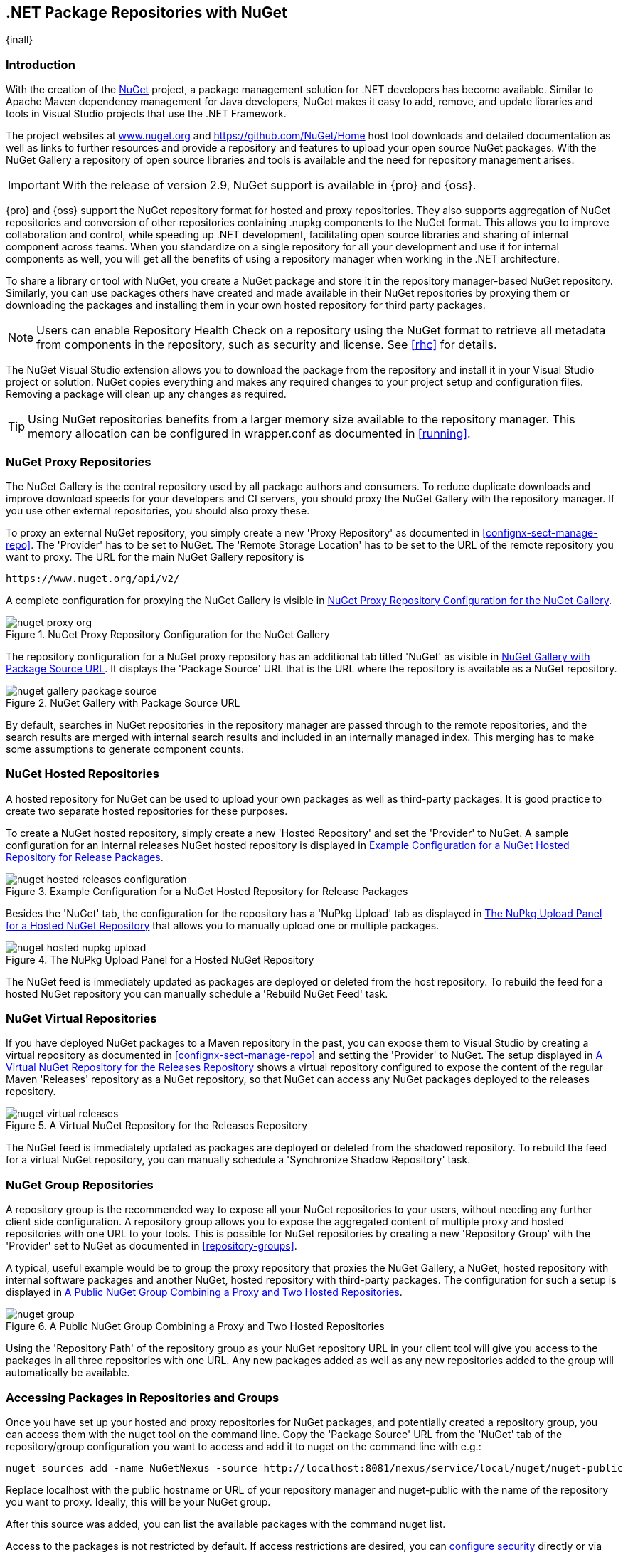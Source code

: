 [[nuget]]
== .NET Package Repositories with NuGet

{inall}

=== Introduction

With the creation of the http://nuget.org/[NuGet] project, a
package management solution for .NET developers has become
available. Similar to Apache Maven dependency management for Java developers,
NuGet makes it easy to add, remove, and update libraries and tools in
Visual Studio projects that use the .NET Framework. 

The project websites at http://www.nuget.org[www.nuget.org] and
https://github.com/NuGet/Home[https://github.com/NuGet/Home] host tool
downloads and detailed documentation as well as links to further
resources and provide a repository and features to upload your open
source NuGet packages. With the NuGet Gallery a repository of open
source libraries and tools is available and the need for repository
management arises.

IMPORTANT: With the release of version 2.9, NuGet support is available in {pro} and {oss}.

{pro} and {oss} support the NuGet repository format for hosted and proxy repositories. They also supports
aggregation of NuGet repositories and conversion of other repositories containing +.nupkg+ components to the NuGet
format. This allows you to improve collaboration and control, while speeding up .NET development, facilitating
open source libraries and sharing of internal component across teams. When you standardize on a single repository
for all your development and use it for internal components as well, you will get all the benefits of using a
repository manager when working in the .NET architecture.

To share a library or tool with NuGet, you create a NuGet package and store it in the repository manager-based
NuGet repository. Similarly, you can use packages others have created and made available in their NuGet
repositories by proxying them or downloading the packages and installing them in your own hosted repository for
third party packages.

NOTE: Users can enable Repository Health Check on a repository using the NuGet format to retrieve all metadata 
from components in the repository, such as security and license. See <<rhc>> for details.

The NuGet Visual Studio extension allows you to download the package from the repository and install it in your
Visual Studio project or solution. NuGet copies everything and makes any required changes to your project setup
and configuration files. Removing a package will clean up any changes as required.

TIP: Using NuGet repositories benefits from a larger memory size available to the repository manager. This memory
allocation can be configured in +wrapper.conf+ as documented in <<running>>.


[[nuget-nuget_proxy_repositories]]
=== NuGet Proxy Repositories

The NuGet Gallery is the central repository used by all package authors and consumers. To reduce duplicate
downloads and improve download speeds for your developers and CI servers, you should proxy the NuGet Gallery with
the repository manager. If you use other external repositories, you should also proxy these.

To proxy an external NuGet repository, you simply create a new 'Proxy
Repository' as documented in <<confignx-sect-manage-repo>>. The
'Provider' has to be set to +NuGet+. The 'Remote Storage Location' has
to be set to the URL of the remote repository you want to proxy. The
URL for the main NuGet Gallery repository is 

----
https://www.nuget.org/api/v2/
----

A complete configuration for proxying the NuGet Gallery is visible in
<<fig-nuget-proxy-org>>.

[[fig-nuget-proxy-org]]
.NuGet Proxy Repository Configuration for the NuGet Gallery
image::figs/web/nuget-proxy-org.png[scale=50]

The repository configuration for a NuGet proxy repository has an additional tab titled 'NuGet' as visible in
<<fig-nuget-gallery-package-source>>. It displays the 'Package Source' URL that is the URL where the repository 
is available as a NuGet repository.

[[fig-nuget-gallery-package-source]]
.NuGet Gallery with Package Source URL
image::figs/web/nuget-gallery-package-source.png[scale=50]

By default, searches in NuGet repositories in the repository manager are passed through to the remote
repositories, and the search results are merged with internal search results and included in an internally managed
index. This merging has to make some assumptions to generate component counts.

[[nuget-nuget_hosted_repositories]]
=== NuGet Hosted Repositories

A hosted repository for NuGet can be used to upload your own
packages as well as third-party packages. It is good practice to
create two separate hosted repositories for these purposes.

To create a NuGet hosted repository, simply create a new 'Hosted
Repository' and set the 'Provider' to +NuGet+. A sample configuration for an
internal releases NuGet hosted repository is displayed in
<<fig-nuget-hosted-releases-configuration>>.

[[fig-nuget-hosted-releases-configuration]]
.Example Configuration for a NuGet Hosted Repository for Release Packages
image::figs/web/nuget-hosted-releases-configuration.png[scale=50]

Besides the 'NuGet' tab, the configuration for the repository has
a 'NuPkg Upload' tab as displayed in <<fig-nuget-hosted-nupkg-upload>>
that allows you to manually upload one or multiple packages.

[[fig-nuget-hosted-nupkg-upload]]
.The NuPkg Upload Panel for a Hosted NuGet Repository
image::figs/web/nuget-hosted-nupkg-upload.png[scale=40]

The NuGet feed is immediately updated as packages are deployed or
deleted from the host repository. To rebuild the feed for a hosted 
NuGet repository you can manually schedule a 'Rebuild NuGet Feed'
task.

=== NuGet Virtual Repositories

If you have deployed NuGet packages to a Maven repository in the past,
you can expose them to Visual Studio by creating a virtual repository
as documented in <<confignx-sect-manage-repo>> and setting the
'Provider' to +NuGet+. The setup displayed in
<<fig-nuget-virtual-releases>> shows a virtual repository configured
to expose the content of the regular Maven 'Releases' repository as a
NuGet repository, so that NuGet can access any NuGet packages
deployed to the releases repository.

[[fig-nuget-virtual-releases]]
.A Virtual NuGet Repository for the Releases Repository
image::figs/web/nuget-virtual-releases.png[scale=60]

The NuGet feed is immediately updated as packages are deployed or
deleted from the shadowed repository. To rebuild the feed for a 
virtual NuGet repository, you can manually schedule a 
'Synchronize Shadow Repository' task.

[[nuget-nuget_group_repositories]]
=== NuGet Group Repositories

A repository group is the recommended way to expose all your NuGet repositories to your users, without needing any
further client side configuration. A repository group allows you to expose the aggregated content of multiple
proxy and hosted repositories with one URL to your tools. This is possible for NuGet repositories by creating a
new 'Repository Group' with the 'Provider' set to +NuGet+ as documented in <<repository-groups>>.

A typical, useful example would be to group the proxy repository that
proxies the NuGet Gallery, a NuGet, hosted repository with internal
software packages and another NuGet, hosted repository with third-party
packages. The configuration for such a setup is displayed in
<<fig-nuget-group>>.

[[fig-nuget-group]]
.A Public NuGet Group Combining a Proxy and Two Hosted Repositories
image::figs/web/nuget-group.png[scale=50]

Using the 'Repository Path' of the repository group as your NuGet
repository URL in your client tool will give you access to the
packages in all three repositories with one URL. Any new packages
added as well as any new repositories added to the group will
automatically be available.

[[nuget-configuring]]
=== Accessing Packages in Repositories and Groups

Once you have set up your hosted and proxy repositories for NuGet
packages, and potentially created a repository group, you can access
them with the +nuget+ tool on the command line. Copy the 'Package Source'
URL from the 'NuGet' tab of the repository/group configuration you want
to access and add it to +nuget+ on the command line with e.g.:

----
nuget sources add -name NuGetNexus -source http://localhost:8081/nexus/service/local/nuget/nuget-public
----

Replace +localhost+ with the public hostname or URL of your repository manager and +nuget-public+ with the name of
the repository you want to proxy. Ideally, this will be your NuGet group.

After this source was added, you can list the available packages with 
the command +nuget list+.

Access to the packages is not restricted by default. If access restrictions are desired, you can
<<security,configure security>> directly or via <<ldap,LDAP/Active Directory external role mappings>> combined
with <<repository-targets,repository targets>> for fine grained control. Authentication from NuGet is then handled
via NuGet API keys as documented in <<nuget-deploying_packages_to_nuget_hosted_repositories>>.


[[nuget-deploying_packages_to_nuget_hosted_repositories]]
=== Deploying Packages to NuGet Hosted Repositories

In order to authenticate a client against a NuGet repository, NuGet uses
an API key for deployment requests. These keys are generated separately
on request from a user account on the NuGet gallery and can be
regenerated at any time. At regeneration, all previous keys generated
for that user are invalid.

==== Creating a NuGet API-Key

For usage with the repository manager, NuGet API keys are only needed when packages are going to be deployed;
therefore, API key generation is by default not exposed in the user interface to normal users. Only users with at
least the 'Deployment' role have access to the API keys.

Other users that should be able to access and create an API key have
to be given the 'Nexus API-Key Access' role in the 'Users' security
administration.

In addition, the 'NuGet API-Key Realm' has to be activated. To do this, simply add the realm to the selected
realms in the 'Security Settings' section of the 'Server' configuration available in the 'Administration' submenu
of the left-hand navigation panel.

Once this is set up, you can view as well as reset the current
'Personal API Key' in the 'NuGet' tab of any NuGet proxy or hosted
repository as visible in <<fig-nuget-api-key>>

[[fig-nuget-api-key]] 
.Viewing and Resetting the NuGet API Key in the NuGet Configuration Tab
image::figs/web/nuget-api-key.png[scale=50]

==== Creating a Package for Deployment

Creating a package for deployment can be done with the +pack+ command of
the +nuget+ command line tool or within Visual Studio. Detailed
documentation can be found on the http://docs.nuget.org/[NuGet
website].

==== Deployment with the NuPkg Upload User Interface

Manual upload of one or multiple packages is done on the 'NuPkg Upload'
tab of the repository displayed in
<<fig-nuget-hosted-nupkg-upload>>. Press the 'Browse' button to access
the package you want to upload on the file system and press 'Add
Package'. Repeat this process for all  packages you want upload, and
press 'Upload Package(s)' to complete the upload.

==== Command line based Deployment to a Nexus NuGet Hosted Repository

Alternatively to manual uploads, the +nuget+ command line tool allows
you to deploy packages to a repository with the +push+ command. The
command requires you to use the 'API Key' and the 'Package Source'
path. Both of them are available in the NuGet tab of the hosted NuGet
repository to where you want to deploy. Using the +delete+ command 
of +nuget+ allows you to remove packages in a similar fashion.


Further information about the command line tool is available in the
http://docs.nuget.org/docs/reference/command-line-reference[on-line
help].

[[nuget-integration_of_nexus_nuget_repositories_in_visual_studio]]
=== Integration of NuGet Repositories in Visual Studio

In order to access a NuGet repository or preferably all NuGet repositories exposed in a group from the repository
manager, you provide the 'Name' and 'Source' to the Visual Studio configuration for the 'Package Sources' of the
'NuGet Package Manager' as displayed in <<fig-nuget-visualstudio-packageoptions>>.

[[fig-nuget-visualstudio-packageoptions]]
.Package Source Configuration for the NuGet Package Manager in Visual Studio
image::figs/web/nuget-visualstudio-packageoptions.png[scale=60]

With this configuration in place, all packages available in your NuGet repository will be available in the 'NuGet
Package Manager' in Visual Studio.

////
/* Local Variables: */
/* ispell-personal-dictionary: "ispell.dict" */
/* End:             */
////
